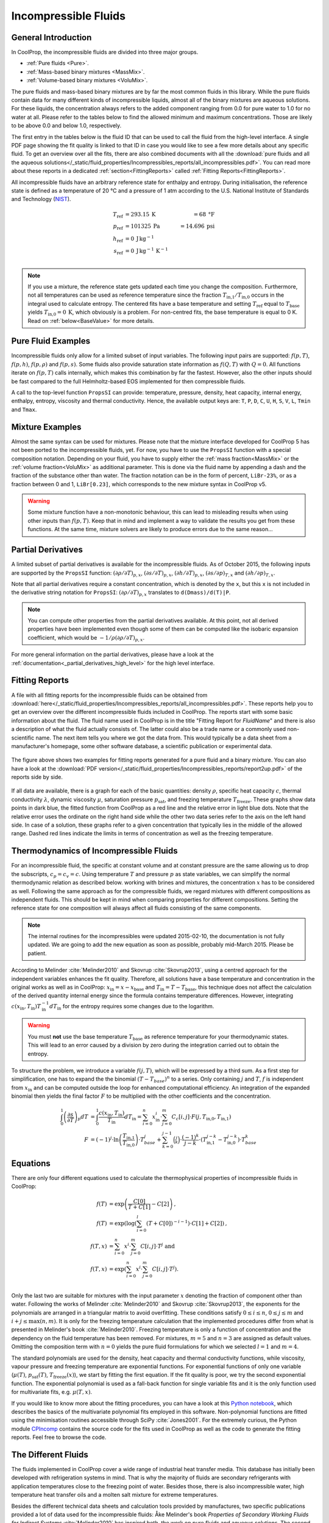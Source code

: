

.. _Incompressibles:

Incompressible Fluids
=====================


General Introduction
--------------------

In CoolProp, the incompressible fluids are divided into three major groups.

* :ref:`Pure fluids <Pure>`.
* :ref:`Mass-based binary mixtures <MassMix>`.
* :ref:`Volume-based binary mixtures <VoluMix>`.

.. * :ref:`Mole-based binary mixtures <MoleMix>`.

The pure fluids and mass-based binary mixtures are by far the most common fluids
in this library. While the pure fluids contain data for many different kinds of
incompressible liquids, almost all of the binary mixtures are aqueous solutions.
For these liquids, the concentration always refers to the added component ranging
from 0.0 for pure water to 1.0 for no water at all. Please refer to the tables
below to find the allowed minimum and maximum concentrations. Those are likely
to be above 0.0 and below 1.0, respectively.

The first entry in the tables below is the fluid ID that can be used to call the
fluid from the high-level interface. A single PDF page showing the fit quality is
linked to that ID in case you would like to see a few more details about any
specific fluid. To get an overview over all the fits, there are also combined
documents with all the
:download:`pure fluids and all the aqueous solutions</_static/fluid_properties/Incompressibles_reports/all_incompressibles.pdf>`.
You can read more about these reports in a dedicated
:ref:`section<FittingReports>` called :ref:`Fitting Reports<FittingReports>`.

All incompressible fluids have an arbitrary reference state for enthalpy and entropy.
During initialisation, the reference state is defined as a temperature of 20 °C
and a pressure of 1 atm according to the U.S. National Institute of Standards and
Technology (`NIST <http://www.nist.gov>`_).

.. math::
   T_\text{ref} &=  293.15\:\text{K}  &=     68\:\text{°F} \\
   p_\text{ref} &=  101325\:\text{Pa} &= 14.696\:\text{psi} \\
   h_\text{ref} &=  0\:\text{J}\,\text{kg}^{-1} & \\
   s_\text{ref} &=  0\:\text{J}\,\text{kg}^{-1}\,\text{K}^{-1} & \\

.. note::
  If you use a mixture, the reference state gets updated each time you change
  the composition. Furthermore, not all temperatures can be used as reference
  temperature since the fraction :math:`T_\text{in,1} / T_\text{in,0}` occurs in the integral used to
  calculate entropy. The centered fits have a base temperature and setting
  :math:`T_\text{ref}` equal to :math:`T_\text{base}` yields :math:`T_\text{in,0}=0\:\text{K}`,
  which obviously is a problem. For non-centred fits, the base temperature is
  equal to 0 K. Read on :ref:`below<BaseValue>` for more details.


Pure Fluid Examples
-------------------

Incompressible fluids only allow  for a limited subset of input variables. The
following input pairs are supported: :math:`f(p,T)`, :math:`f(p,h)`, :math:`f(p,\rho)` 
and :math:`f(p,s)`. Some fluids also provide saturation state
information as :math:`f(Q,T)` with :math:`Q=0`. All functions iterate on :math:`f(p,T)` calls
internally, which makes this combination by far the fastest. However, also the
other inputs should be fast compared to the full Helmholtz-based EOS implemented
for then compressible fluids.

A call to the top-level function ``PropsSI`` can provide: temperature, pressure,
density, heat capacity, internal energy, enthalpy, entropy, viscosity and
thermal conductivity. Hence, the available output keys are: ``T``, ``P``, ``D``,
``C``, ``U``, ``H``, ``S``, ``V``, ``L``, ``Tmin`` and ``Tmax``.

.. ipython::

    In [1]: from CoolProp.CoolProp import PropsSI
    
    #Specific heat capacity of Downtherm Q at 500 K and 1 atm
    In [1]: PropsSI('C','T',500,'P',101325,'INCOMP::DowQ')

    #Density of Downtherm Q at 500 K and 1 atm.
    In [1]: PropsSI('D','T',500,'P',101325,'INCOMP::DowQ')
    
    #Round trip in thermodynamic properties
    In [1]: T_init = 500.0
    
    In [2]: P_init = 101325
    
    In [3]: D_init = PropsSI('D','T',T_init,'P',P_init,'INCOMP::DowQ')
    
    In [4]: S_init = PropsSI('S','D',D_init,'P',P_init,'INCOMP::DowQ')
    
    In [5]: H_init = PropsSI('H','S',S_init,'P',P_init,'INCOMP::DowQ')
    
    In [6]: T_init = PropsSI('T','H',H_init,'P',P_init,'INCOMP::DowQ')
    
    In [7]: T_init

    #Saturation pressure of Downtherm Q at 500 K
    In [1]: PropsSI('P','T',500,'Q',0,'INCOMP::DowQ')

    #Minimum temperature for Downtherm Q
    In [1]: PropsSI('Tmin','T',0,'P',0,'INCOMP::DowQ')

    #Maximum temperature for Downtherm Q
    In [1]: PropsSI('Tmax','T',0,'P',0,'INCOMP::DowQ')



Mixture Examples
----------------

Almost the same syntax can be used for mixtures. Please note that the mixture
interface developed for CoolProp 5 has not been ported to the incompressible
fluids, yet. For now, you have to use the ``PropsSI`` function with a special
composition notation. Depending on your fluid, you have to supply either the
:ref:`mass fraction<MassMix>` or the :ref:`volume fraction<VoluMix>` as additional
parameter. This is done via the fluid name by appending a dash and the
fraction of the substance other than water. The fraction notation can be in the
form of percent, ``LiBr-23%``, or as a fraction between 0 and 1, ``LiBr[0.23]``, which
corresponds to the new mixture syntax in CoolProp v5.

..  In addition to the properties available for the pure fluids (``D``, ``C``,
  ``U``, ``H``, ``S``, ``V``, ``L``,``Tmin`` and ``Tmax``, some mixtures also
  provide the freezing temperature ``Tfreeze`` as a function of composition.


.. ipython::

    In [1]: from CoolProp.CoolProp import PropsSI

    #Density of a lithium bromide solution at 300 K and 1 atm.
    In [1]: PropsSI('D','T',300,'P',101325,'INCOMP::LiBr[0.23]')

    #Density of a lithium bromide solution at 300 K and 1 atm.
    In [1]: PropsSI('D','T',300,'P',101325,'INCOMP::LiBr-23%')

    #Specific heat capacity of a lithium bromide solution at 300 K and 1 atm
    In [1]: PropsSI('C','T',300,'P',101325,'INCOMP::LiBr-23%')

    #Specific enthalpy of a lithium bromide solution at 300 K and 1 atm
    In [1]: PropsSI('H','T',300,'P',101325,'INCOMP::LiBr-23%')

    In [1]: PropsSI('T','H',28627,'P',101325,'INCOMP::LiBr-23%')


.. warning::
  Some mixture function have a non-monotonic behaviour, this can lead to misleading
  results when using other inputs than :math:`f(p,T)`. Keep that in mind and
  implement a way to validate the results you get from these functions. At the same
  time, mixture solvers are likely to produce errors due to the same reason...


  
Partial Derivatives
-------------------

A limited subset of partial derivatives is available for the incompressible fluids. As of 
October 2015, the following inputs are supported by the ``PropsSI`` function: 
:math:`\left( \partial \rho / \partial T \right)_{p,x}`, 
:math:`\left( \partial s    / \partial T \right)_{p,x}`, 
:math:`\left( \partial h    / \partial T \right)_{p,x}`, 
:math:`\left( \partial s    / \partial p \right)_{T,x}` and 
:math:`\left( \partial h    / \partial p \right)_{T,x}`. 

Note that all partial derivatives require a constant concentration, which is denoted by the 
``x``, but this ``x`` is not included in the derivative string notation for ``PropsSI``: 
:math:`\left( \partial \rho / \partial T \right)_{p,x}` translates to ``d(Dmass)/d(T)|P``.

.. note::
   You can compute other properties from the partial derivatives available. At this point, not
   all derived properties have been implemented even though some of them can be computed like the 
   isobaric expansion coefficient, which would be :math:`-1/\rho \left( \partial \rho / \partial T \right)_{p,x}`.

For more general information on the partial derivatives, please have a look at the 
:ref:`documentation<_partial_derivatives_high_level>` for the high level interface.


.. _FittingReports:

Fitting Reports
---------------------------------------

A file with all fitting reports for the incompressible fluids can be obtained
from :download:`here</_static/fluid_properties/Incompressibles_reports/all_incompressibles.pdf>`. These reports help you to
get an overview over the different incompressible fluids
included in CoolProp. The reports start with some basic information about
the fluid. The fluid name used in CoolProp is in the title "Fitting Report for *FluidName*"
and there is also a description of what the fluid actually consists of. The latter
could also be a trade name or a commonly used non-scientific name. The next item
tells you where we got the data from. This
would typically be a data sheet from a manufacturer's homepage, some other software
database, a scientific publication or experimental data.

.. figure:: /_static/fluid_properties/Incompressibles_reports/report2up.jpg
    :align: center
    :alt: Fitting reports for pure fluid and solution

    The figure above shows two examples for fitting reports generated for a pure
    fluid and a binary mixture. You can also have a look at the
    :download:`PDF version</_static/fluid_properties/Incompressibles_reports/report2up.pdf>` of the reports side by side.

If all data are available, there is a graph for each of the basic quantities:
density :math:`\rho`, specific heat capacity :math:`c`, thermal conductivity
:math:`\lambda`, dynamic viscosity :math:`\mu`, saturation pressure
:math:`p_\text{sat}`, and freezing temperature :math:`T_\text{freeze}`. These graphs show
data points in dark blue, the fitted function from CoolProp as a red line and the
relative error in light blue dots. Note that the relative error uses the ordinate
on the right hand side while the other two data series refer to the axis on the
left hand side. In case of a solution, these graphs refer to a given concentration
that typically lies in the middle of the allowed range. Dashed red lines indicate
the limits in terms of concentration as well as the freezing temperature.


.. _IncompThermo:

Thermodynamics of Incompressible Fluids
---------------------------------------

For an incompressible fluid, the specific at constant volume and at constant
pressure are the same allowing us to drop the subscripts, :math:`c_p=c_v=c`. Using
temperature :math:`T` and pressure :math:`p` as state variables, we can simplify
the normal thermodynamic relation as described below. working with brines and
mixtures, the concentration :math:`x` has to be considered as well. Following
the same approach as for the compressible fluids, we regard mixtures with different
compositions as independent fluids. This should be kept in mind when comparing
properties for different compositions. Setting the reference state for one
composition will always affect all fluids consisting of the same components.

.. The approach described in textbooks like Cengel and Boles :cite:`Cengel2007`
.. is that the internal energy :math:`u` only depends on temperature and does not
.. change with pressure.
.. 
.. .. Alternatively, use cancel package with \cancelto{0}{x-d} command
.. 
.. .. math::
.. 
..     du &= \overbrace{ \left( \frac{\partial u}{\partial T} \right)_p}^{=c_p=c_v=c} dT &+ \overbrace{\left( \frac{\partial u}{\partial p} \right)_T}^{\stackrel{!}{=}0} dp \\
.. 
.. By using the fourth Maxwell relation, we can extend the simplifications to the
.. entropy formulation
.. 
.. .. math::
.. 
..     ds &= \left( \frac{\partial s}{\partial T} \right)_p dT &+              \left( \frac{\partial s}{\partial p} \right)_T  dp \\
..        &= \underbrace{ \left( \frac{\partial h}{\partial T} \right)_p}_{=c_p=c_v=c} T^{-1} dT &-\underbrace{\left( \frac{\partial v}{\partial T} \right)_p}_{\stackrel{!}{=} 0} dp \\
.. 
.. As indicated by the braces above, the fluids implemented in CoolProp do also follow
.. the second common assumption of a constant specific volume :math:`v` that does
.. change neither with temperature nor with pressure. It should be highlighted, that
.. this simplification violates the integrity of the implemented equations since there
.. are changes in density as a function of temperature for all incompressible fluids.
.. 
.. Employing :math:`h=u+pv`, we can derive the impact on enthalpy as well by
.. rewriting the equation in terms of our state variables :math:`p` and :math:`T`
.. as shown by Skovrup :cite:`Skovrup1999`.
.. 
.. .. dh &= \overbrace{ \left( \frac{\partial h}{\partial T} \right)_p}^{=c_p=c_v=c} dT + \left( \frac{\partial h}{\partial p} \right)_T dp \\
.. 
.. .. math::
..     dh &= \overbrace{ \left( \frac{\partial h}{\partial T} \right)_p}^{=c_p=c_v=c} dT +              \left( \frac{\partial h}{\partial p} \right)_T         dp \\
..        &=             \left( \frac{\partial u}{\partial T} \right)_v dT               + \left( v - T \left( \frac{\partial v}{\partial T} \right)_p \right) dp \\
..        &= du + \underbrace{p dv}_{\stackrel{!}{=} 0} + v dp \quad \text{ with $v\stackrel{!}{=}v_0=$ const }  \\
.. 
.. The two assumptions used above :math:`\left( \partial v / \partial T \right)_p \stackrel{!}{=} 0`
.. and :math:`\left( \partial u / \partial T \right)_p \stackrel{!}{=} \left( \partial u / \partial T \right)_v`
.. imply that :math:`v` is constant under all circumstances. Hence, we have to use
.. the specific volume at reference conditions to calculate enthalpy from the
.. integration in :math:`T` and :math:`p`. Future work could provide a more accurate
.. formulation of entropy and enthalpy by implementing the term
.. :math:`\left( \partial v / \partial T \right)_p \neq 0`.
.. 
.. Using only polynomials for the heat capacity functions, we can derive internal
.. energy and entropy by integrating the specific heat capacity in temperature.

.. _BaseValue:

.. note::
   The internal routines for the incompressibles were updated 2015-02-10, the documentation is not fully updated. 
   We are going to add the new equation as soon as possible, probably mid-March 2015. Please be patient.

.. .. math::
.. 
..     c          &= \sum_{i=0}^n x^i \cdot \sum_{j=0}^m C_{c}[i,j] \cdot T^j \text{ yielding } \\
..     u          &= \int_{0}^{1} c\left( x,T \right) dT
..                 = \sum_{i=0}^n x^i \cdot \sum_{j=0}^m \frac{1}{j+1} \cdot C_{c}[i,j]
..                   \cdot \left( T_{1}^{j+1} - T_{0}^{j+1} \right) \text{ and } \\
..     s          &= \int_{0}^{1} \frac{c\left( x,T \right)}{T} dT
..                 = \sum_{i=0}^n x^i \cdot \left(
..                   C_{c}[i,0] \cdot \ln\left(\frac{T_{1}}{T_{0}}\right)
..                   + \sum_{j=0}^{m-1} \frac{1}{j+1} \cdot C_{c}[i,j+1] \cdot \left( T_{1}^{j+1} - T_{0}^{j+1} \right)
..                   \right) \\
..     h          &= u + v_{0} \cdot \left( p_{1} - p_{0} \right)
.. 

According to Melinder :cite:`Melinder2010` and Skovrup :cite:`Skovrup2013`,
using a centred approach for the independent variables enhances the fit quality.
Therefore, all solutions have a base temperature and concentration in the original
works as well as in CoolProp: :math:`x_\text{in} = x - x_\text{base}`
and :math:`T_\text{in} = T - T_\text{base}`, this technique does not affect the calculation
of the derived quantity internal energy since the formula contains temperature differences.
However, integrating :math:`c(x_\text{in},T_\text{in})T_\text{in}^{-1}dT_\text{in}` for the entropy requires some changes due to
the logarithm.

.. warning::
   You must **not** use the base temperature :math:`T_\text{base}`
   as reference temperature for your thermodynamic states. This will lead to an
   error caused by a division by zero during the integration carried out to
   obtain the entropy.

To structure the problem, we introduce a variable :math:`f(j,T)`,
which will be expressed by a third sum. As a first step for simplification, one
has to expand the the binomial :math:`(T-T_{base})^n` to a series. Only
containing :math:`j` and :math:`T`, :math:`f` is independent from :math:`x_\text{in}` and
can be computed outside the loop for enhanced computational efficiency. An
integration of the expanded binomial then yields the final factor :math:`F` to
be multiplied with the other coefficients and the concentration.

.. math::

    \int_{0}^{1} \left( \frac{\partial s}{\partial T} \right)_p dT          &= \int_{0}^{1} \frac{c\left( x_\text{in},T_\text{in} \right)}{T_\text{in}} dT_\text{in} = \sum_{i=0}^n x_\text{in}^i \cdot \sum_{j=0}^m C_{c}[i,j] \cdot F(j,T_\text{in,0},T_\text{in,1}) \\
    F          &= (-1)^j \cdot \ln \left( \frac{T_\text{in,1}}{T_\text{in,0}} \right) \cdot T_{base}^j + \sum_{k=0}^{j-1} \binom{j}{k} \cdot \frac{(-1)^k}{j-k} \cdot \left( T_\text{in,1}^{j-k} - T_\text{in,0}^{j-k} \right) \cdot T_{base}^k

.. _Equations:

Equations
---------

There are only four different equations used to calculate the thermophysical
properties of incompressible fluids in CoolProp:

.. math::

    f(T)  &= \exp \left( \frac{C[0]}{T+C[1]} - C[2] \right) \text{, } \\
    f(T)  &= \exp \left( \log  \left( \sum_{i=0}^l \left( T+C[0] \right)^{-i-1} \right) \cdot C[1] + C[2] \right) \text{, } \\
    f(T,x)&=             \sum_{i=0}^n x^i \cdot \sum_{j=0}^m C[i,j] \cdot T^j \text{ and } \\
    f(T,x)&= \exp \left( \sum_{i=0}^n x^i \cdot \sum_{j=0}^m C[i,j] \cdot T^j \right) \text{. } \\

Only the last two are suitable for mixtures with the input parameter :math:`x`
denoting the fraction of component other than water. Following the works of
Melinder :cite:`Melinder2010` and Skovrup :cite:`Skovrup2013`, the exponents
for the polynomials are arranged in a triangular matrix to avoid overfitting.
These conditions satisfy :math:`0 \leq i \leq n`, :math:`0 \leq j \leq m`
and :math:`i + j \leq \max(n,m)`. It is only for the freezing temperature calculation
that the implemented procedures differ from what is presented in Melinder's
book :cite:`Melinder2010`. Freezing temperature is only a function of concentration
and the dependency on the fluid temperature has been removed. For mixtures,
:math:`m=5` and :math:`n=3` are assigned as default values.
Omitting the composition term with :math:`n=0` yields the pure fluid formulations
for which we selected :math:`l=1` and :math:`m=4`.

The standard polynomials are used for the density, heat capacity and thermal
conductivity functions, while viscosity, vapour pressure and freezing temperature
are exponential functions. For exponential functions of only one variable
(:math:`\mu(T)`, :math:`p_\text{sat}(T)`, :math:`T_\text{freeze}(x)`), we start by fitting the
first equation. If the fit quality is poor, we try the second exponential function.
The exponential polynomial is used as a fall-back function for single variable
fits and it is the only function used for multivariate fits, e.g. :math:`\mu(T,x)`.

If you would like to know more about the fitting procedures, you can have a look
at this `Python notebook <http://nbviewer.ipython.org/github/CoolProp/CoolProp/blob/master/dev/incompressible_liquids/LinearAlgebra.ipynb>`_,
which describes the basics of the multivariate polynomial fits employed in this
software. Non-polynomial functions are fitted using the minimisation routines
accessible through SciPy :cite:`Jones2001`. For the extremely curious, the
Python module `CPIncomp <https://github.com/CoolProp/CoolProp/tree/master/dev/incompressible_liquids/CPIncomp>`_
contains the source code for the fits used in CoolProp as well as the code to
generate the fitting reports. Feel free to browse the code.


The Different Fluids
--------------------

The fluids implemented in CoolProp cover a wide range of industrial heat
transfer media. This database has initially been developed with refrigeration
systems in mind. That is why the majority of fluids are secondary refrigerants
with application temperatures close to the freezing point of water. Besides those,
there is also incompressible water, high temperature heat transfer oils and a
molten salt mixture for extreme temperatures.

Besides the different technical data sheets and calculation tools provided by
manufactures, two specific publications provided a lot of data used for the
incompressible fluids: Åke Melinder's book *Properties of Secondary Working
Fluids for Indirect Systems* :cite:`Melinder2010` has inspired both, the work on
pure fluids and aqueous solutions. The second major source of inspiration is the
`SecCool <http://en.ipu.dk/Indhold/refrigeration-and-energy-technology/seccool.aspx>`_
:cite:`Skovrup2013` software, which contains data compiled by Morten Juel
Skovrup. It is provided free of charge by his employer `IPU <http://en.ipu.dk>`_.


.. _Pure:

.. csv-table:: All incompressible pure fluids included in CoolProp
   :widths: 10, 35, 13, 14, 14, 14
   :header-rows: 1
   :file: Incompressibles_pure-fluids.csv


There are also a number of water-based mixtures implemented in CoolProp. Most of them
are secondary heat transfer fluids, but there are also aqueous solutions of
ammonia :cite:`Melinder2010`, :download:`MAM<../_static/fluid_properties/Incompressibles_reports/MAM_fitreport.pdf>`,
and lithium bromide :cite:`Patek2006`, :download:`LiBr<../_static/fluid_properties/Incompressibles_reports/LiBr_fitreport.pdf>`,
which can be used to model absorption chillers.


.. _MassMix:

.. csv-table:: All incompressible mass-based binary mixtures included in CoolProp
   :widths: 10, 30, 11, 11, 11, 11, 8, 8
   :header-rows: 1
   :file: Incompressibles_mass-based-fluids.csv

.. .. _MoleMix:

.. .. csv-table:: All incompressible mole-based binary mixtures included in CoolProp
   :widths: 10, 30, 11, 11, 11, 11, 8, 8
   :header-rows: 1
   :file: Incompressibles_mole-based-fluids.csv

.. _VoluMix:

.. csv-table:: All incompressible volume-based binary mixtures included in CoolProp
   :widths: 10, 30, 11, 11, 11, 11, 8, 8
   :header-rows: 1
   :file: Incompressibles_volume-based-fluids.csv


For slurry ice, the concentration :math:`x` refers to the solid content and the
heat capacity includes the heat of fusion. It might be necessary to adjust the
solid content during heat transfer. The implementation is based on the data
available in `SecCool <http://en.ipu.dk/Indhold/refrigeration-and-energy-technology/seccool.aspx>`_,
which was originally recorded at the Danish Technological Institute `(DTI) <http://www.dti.dk/>`_.
